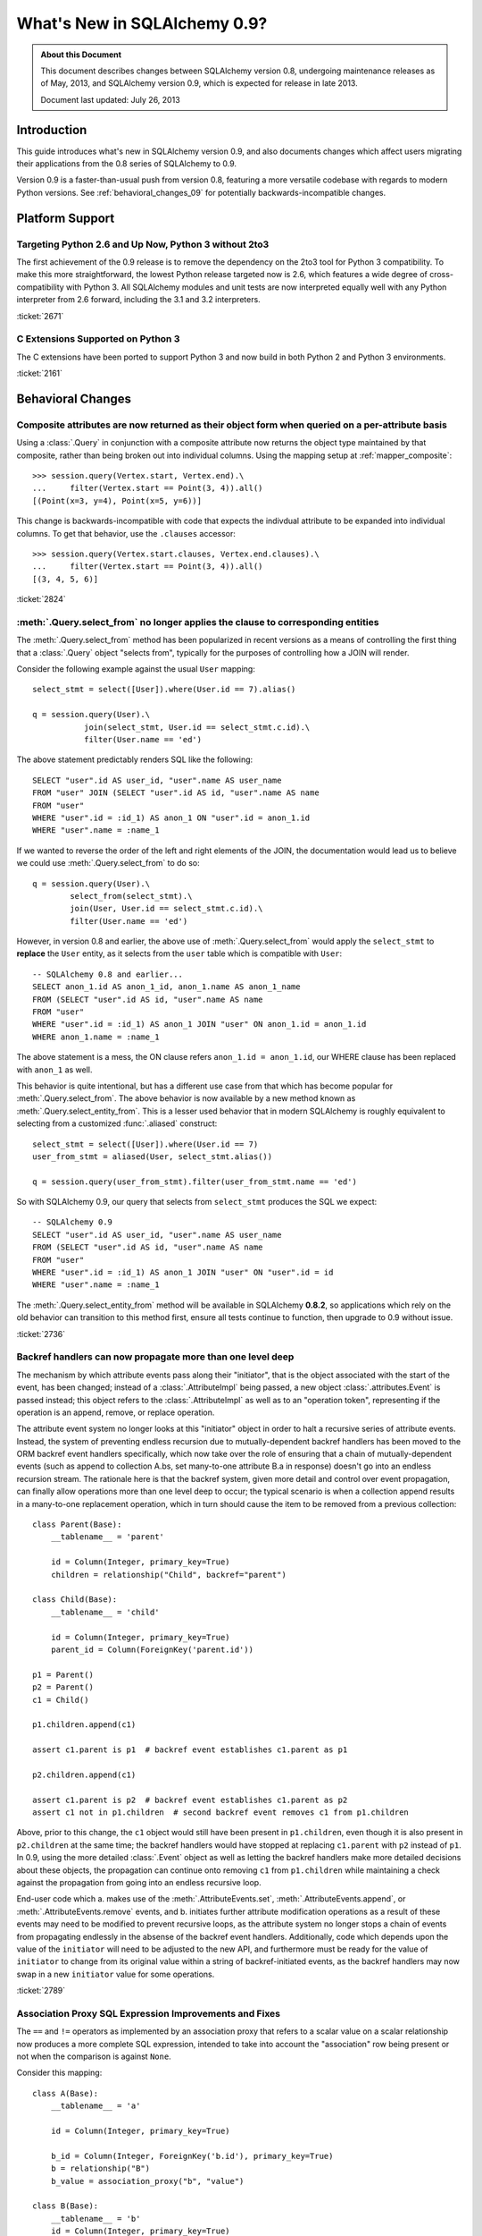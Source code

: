 ==============================
What's New in SQLAlchemy 0.9?
==============================

.. admonition:: About this Document

    This document describes changes between SQLAlchemy version 0.8,
    undergoing maintenance releases as of May, 2013,
    and SQLAlchemy version 0.9, which is expected for release
    in late 2013.

    Document last updated: July 26, 2013

Introduction
============

This guide introduces what's new in SQLAlchemy version 0.9,
and also documents changes which affect users migrating
their applications from the 0.8 series of SQLAlchemy to 0.9.

Version 0.9 is a faster-than-usual push from version 0.8,
featuring a more versatile codebase with regards to modern
Python versions.   See :ref:`behavioral_changes_09` for
potentially backwards-incompatible changes.

Platform Support
================

Targeting Python 2.6 and Up Now, Python 3 without 2to3
-------------------------------------------------------

The first achievement of the 0.9 release is to remove the dependency
on the 2to3 tool for Python 3 compatibility.  To make this
more straightforward, the lowest Python release targeted now
is 2.6, which features a wide degree of cross-compatibility with
Python 3.   All SQLAlchemy modules and unit tests are now interpreted
equally well with any Python interpreter from 2.6 forward, including
the 3.1 and 3.2 interpreters.

:ticket:`2671`

C Extensions Supported on Python 3
-----------------------------------

The C extensions have been ported to support Python 3 and now build
in both Python 2 and Python 3 environments.

:ticket:`2161`

.. _behavioral_changes_09:

Behavioral Changes
==================

.. _migration_2824:

Composite attributes are now returned as their object form when queried on a per-attribute basis
------------------------------------------------------------------------------------------------

Using a :class:`.Query` in conjunction with a composite attribute now returns the object
type maintained by that composite, rather than being broken out into individual
columns.   Using the mapping setup at :ref:`mapper_composite`::

    >>> session.query(Vertex.start, Vertex.end).\
    ...     filter(Vertex.start == Point(3, 4)).all()
    [(Point(x=3, y=4), Point(x=5, y=6))]

This change is backwards-incompatible with code that expects the indivdual attribute
to be expanded into individual columns.  To get that behavior, use the ``.clauses``
accessor::


    >>> session.query(Vertex.start.clauses, Vertex.end.clauses).\
    ...     filter(Vertex.start == Point(3, 4)).all()
    [(3, 4, 5, 6)]

.. seealso::

    :ref:`change_2824`

:ticket:`2824`


.. _migration_2736:

:meth:`.Query.select_from` no longer applies the clause to corresponding entities
---------------------------------------------------------------------------------

The :meth:`.Query.select_from` method has been popularized in recent versions
as a means of controlling the first thing that a :class:`.Query` object
"selects from", typically for the purposes of controlling how a JOIN will
render.

Consider the following example against the usual ``User`` mapping::

    select_stmt = select([User]).where(User.id == 7).alias()

    q = session.query(User).\
               join(select_stmt, User.id == select_stmt.c.id).\
               filter(User.name == 'ed')

The above statement predictably renders SQL like the following::

    SELECT "user".id AS user_id, "user".name AS user_name
    FROM "user" JOIN (SELECT "user".id AS id, "user".name AS name
    FROM "user"
    WHERE "user".id = :id_1) AS anon_1 ON "user".id = anon_1.id
    WHERE "user".name = :name_1

If we wanted to reverse the order of the left and right elements of the
JOIN, the documentation would lead us to believe we could use
:meth:`.Query.select_from` to do so::

    q = session.query(User).\
            select_from(select_stmt).\
            join(User, User.id == select_stmt.c.id).\
            filter(User.name == 'ed')

However, in version 0.8 and earlier, the above use of :meth:`.Query.select_from`
would apply the ``select_stmt`` to **replace** the ``User`` entity, as it
selects from the ``user`` table which is compatible with ``User``::

    -- SQLAlchemy 0.8 and earlier...
    SELECT anon_1.id AS anon_1_id, anon_1.name AS anon_1_name
    FROM (SELECT "user".id AS id, "user".name AS name
    FROM "user"
    WHERE "user".id = :id_1) AS anon_1 JOIN "user" ON anon_1.id = anon_1.id
    WHERE anon_1.name = :name_1

The above statement is a mess, the ON clause refers ``anon_1.id = anon_1.id``,
our WHERE clause has been replaced with ``anon_1`` as well.

This behavior is quite intentional, but has a different use case from that
which has become popular for :meth:`.Query.select_from`.  The above behavior
is now available by a new method known as :meth:`.Query.select_entity_from`.
This is a lesser used behavior that in modern SQLAlchemy is roughly equivalent
to selecting from a customized :func:`.aliased` construct::

    select_stmt = select([User]).where(User.id == 7)
    user_from_stmt = aliased(User, select_stmt.alias())

    q = session.query(user_from_stmt).filter(user_from_stmt.name == 'ed')

So with SQLAlchemy 0.9, our query that selects from ``select_stmt`` produces
the SQL we expect::

    -- SQLAlchemy 0.9
    SELECT "user".id AS user_id, "user".name AS user_name
    FROM (SELECT "user".id AS id, "user".name AS name
    FROM "user"
    WHERE "user".id = :id_1) AS anon_1 JOIN "user" ON "user".id = id
    WHERE "user".name = :name_1

The :meth:`.Query.select_entity_from` method will be available in SQLAlchemy
**0.8.2**, so applications which rely on the old behavior can transition
to this method first, ensure all tests continue to function, then upgrade
to 0.9 without issue.

:ticket:`2736`

.. _migration_2789:

Backref handlers can now propagate more than one level deep
-----------------------------------------------------------

The mechanism by which attribute events pass along their "initiator", that is
the object associated with the start of the event, has been changed; instead
of a :class:`.AttributeImpl` being passed, a new object :class:`.attributes.Event`
is passed instead; this object refers to the :class:`.AttributeImpl` as well as
to an "operation token", representing if the operation is an append, remove,
or replace operation.

The attribute event system no longer looks at this "initiator" object in order to halt a
recursive series of attribute events.  Instead, the system of preventing endless
recursion due to mutually-dependent backref handlers has been moved
to the ORM backref event handlers specifically, which now take over the role
of ensuring that a chain of mutually-dependent events (such as append to collection
A.bs, set many-to-one attribute B.a in response) doesn't go into an endless recursion
stream.  The rationale here is that the backref system, given more detail and control
over event propagation, can finally allow operations more than one level deep
to occur; the typical scenario is when a collection append results in a many-to-one
replacement operation, which in turn should cause the item to be removed from a
previous collection::

    class Parent(Base):
        __tablename__ = 'parent'

        id = Column(Integer, primary_key=True)
        children = relationship("Child", backref="parent")

    class Child(Base):
        __tablename__ = 'child'

        id = Column(Integer, primary_key=True)
        parent_id = Column(ForeignKey('parent.id'))

    p1 = Parent()
    p2 = Parent()
    c1 = Child()

    p1.children.append(c1)

    assert c1.parent is p1  # backref event establishes c1.parent as p1

    p2.children.append(c1)

    assert c1.parent is p2  # backref event establishes c1.parent as p2
    assert c1 not in p1.children  # second backref event removes c1 from p1.children

Above, prior to this change, the ``c1`` object would still have been present
in ``p1.children``, even though it is also present in ``p2.children`` at the
same time; the backref handlers would have stopped at replacing ``c1.parent`` with
``p2`` instead of ``p1``.   In 0.9, using the more detailed :class:`.Event`
object as well as letting the backref handlers make more detailed decisions about
these objects, the propagation can continue onto removing ``c1`` from ``p1.children``
while maintaining a check against the propagation from going into an endless
recursive loop.

End-user code which a. makes use of the :meth:`.AttributeEvents.set`,
:meth:`.AttributeEvents.append`, or :meth:`.AttributeEvents.remove` events,
and b. initiates further attribute modification operations as a result of these
events may need to be modified to prevent recursive loops, as the attribute system
no longer stops a chain of events from propagating endlessly in the absense of the backref
event handlers.   Additionally, code which depends upon the value of the ``initiator``
will need to be adjusted to the new API, and furthermore must be ready for the
value of ``initiator`` to change from its original value within a string of
backref-initiated events, as the backref handlers may now swap in a
new ``initiator`` value for some operations.

:ticket:`2789`


.. _migration_2751:

Association Proxy SQL Expression Improvements and Fixes
-------------------------------------------------------

The ``==`` and ``!=`` operators as implemented by an association proxy
that refers to a scalar value on a scalar relationship now produces
a more complete SQL expression, intended to take into account
the "association" row being present or not when the comparison is against
``None``.

Consider this mapping::

    class A(Base):
        __tablename__ = 'a'

        id = Column(Integer, primary_key=True)

        b_id = Column(Integer, ForeignKey('b.id'), primary_key=True)
        b = relationship("B")
        b_value = association_proxy("b", "value")

    class B(Base):
        __tablename__ = 'b'
        id = Column(Integer, primary_key=True)
        value = Column(String)

Up through 0.8, a query like the following::

    s.query(A).filter(A.b_value == None).all()

would produce::

    SELECT a.id AS a_id, a.b_id AS a_b_id
    FROM a
    WHERE EXISTS (SELECT 1
    FROM b
    WHERE b.id = a.b_id AND b.value IS NULL)

In 0.9, it now produces::

    SELECT a.id AS a_id, a.b_id AS a_b_id
    FROM a
    WHERE (EXISTS (SELECT 1
    FROM b
    WHERE b.id = a.b_id AND b.value IS NULL)) OR a.b_id IS NULL

The difference being, it not only checks ``b.value``, it also checks
if ``a`` refers to no ``b`` row at all.  This will return different
results versus prior versions, for a system that uses this type of
comparison where some parent rows have no association row.

More critically, a correct expression is emitted for ``A.b_value != None``.
In 0.8, this would return ``True`` for ``A`` rows that had no ``b``::

    SELECT a.id AS a_id, a.b_id AS a_b_id
    FROM a
    WHERE NOT (EXISTS (SELECT 1
    FROM b
    WHERE b.id = a.b_id AND b.value IS NULL))

Now in 0.9, the check has been reworked so that it ensures
the A.b_id row is present, in addition to ``B.value`` being
non-NULL::

    SELECT a.id AS a_id, a.b_id AS a_b_id
    FROM a
    WHERE EXISTS (SELECT 1
    FROM b
    WHERE b.id = a.b_id AND b.value IS NOT NULL)

In addition, the ``has()`` operator is enhanced such that you can
call it against a scalar column value with no criterion only,
and it will produce criteria that checks for the association row
being present or not::

    s.query(A).filter(A.b_value.has()).all()

output::

    SELECT a.id AS a_id, a.b_id AS a_b_id
    FROM a
    WHERE EXISTS (SELECT 1
    FROM b
    WHERE b.id = a.b_id)

This is equivalent to ``A.b.has()``, but allows one to query
against ``b_value`` directly.

:ticket:`2751`

.. _change_2812:

Schema identifiers now carry along their own quoting information
---------------------------------------------------------------------

This change simplifies the Core's usage of so-called "quote" flags, such
as the ``quote`` flag passed to :class:`.Table` and :class:`.Column`.  The flag
is now internalized within the string name itself, which is now represented
as an instance of  :class:`.quoted_name`, a string subclass.   The
:class:`.IdentifierPreparer` now relies solely on the quoting preferences
reported by the :class:`.quoted_name` object rather than checking for any
explicit ``quote`` flags in most cases.   The issue resolved here includes
that various case-sensitive methods such as :meth:`.Engine.has_table` as well
as similar methods within dialects now function with explicitly quoted names,
without the need to complicate or introduce backwards-incompatible changes
to those APIs (many of which are 3rd party) with the details of quoting flags -
in particular, a wider range of identifiers now function correctly with the
so-called "uppercase" backends like Oracle, Firebird, and DB2 (backends that
store and report upon table and column names using all uppercase for case
insensitive names).

The :class:`.quoted_name` object is used internally as needed; however if
other keywords require fixed quoting preferences, the class is available
publically.

:ticket:`2812`


New Features
============

.. _feature_2268:

Event Removal API
-----------------

Events established using :func:`.event.listen` or :func:`.event.listens_for`
can now be removed using the new :func:`.event.remove` function.   The ``target``,
``identifier`` and ``fn`` arguments sent to :func:`.event.remove` need to match
exactly those which were sent for listening, and the event will be removed
from all locations in which it had been established::

    @event.listens_for(MyClass, "before_insert", propagate=True)
    def my_before_insert(mapper, connection, target):
        """listen for before_insert"""
        # ...

    event.remove(MyClass, "before_insert", my_before_insert)

In the example above, the ``propagate=True`` flag is set.  This
means ``my_before_insert()`` is established as a listener for ``MyClass``
as well as all subclasses of ``MyClass``.
The system tracks everywhere that the ``my_before_insert()``
listener function had been placed as a result of this call and removes it as
a result of calling :func:`.event.remove`.

The removal system uses a registry to associate arguments passed to
:func:`.event.listen` with collections of event listeners, which are in many
cases wrapped versions of the original user-supplied function.   This registry
makes heavy use of weak references in order to allow all the contained contents,
such as listener targets, to be garbage collected when they go out of scope.

:ticket:`2268`

.. _feature_1418:

New Query Options API; ``load_only()`` option
---------------------------------------------

The system of loader options such as :func:`.orm.joinedload`,
:func:`.orm.subqueryload`, :func:`.orm.lazyload`, :func:`.orm.defer`, etc.
all build upon a new system known as :class:`.Load`.  :class:`.Load` provides
a "method chained" (a.k.a. :term:`generative`) approach to loader options, so that
instead of joining together long paths using dots or multiple attribute names,
an explicit loader style is given for each path.

While the new way is slightly more verbose, it is simpler to understand
in that there is no ambiguity in what options are being applied to which paths;
it simplifies the method signatures of the options and provides greater flexibility
particularly for column-based options.  The old systems are to remain functional
indefinitely as well and all styles can be mixed.

**Old Way**

To set a certain style of loading along every link in a multi-element path, the ``_all()``
option has to be used::

    query(User).options(joinedload_all("orders.items.keywords"))

**New Way**

Loader options are now chainable, so the same ``joinedload(x)`` method is applied
equally to each link, without the need to keep straight between
:func:`.joinedload` and :func:`.joinedload_all`::

    query(User).options(joinedload("orders").joinedload("items").joinedload("keywords"))

**Old Way**

Setting an option on path that is based on a subclass requires that all
links in the path be spelled out as class bound attributes, since the
:meth:`.PropComparator.of_type` method needs to be called::

    session.query(Company).\
        options(
            subqueryload_all(
                Company.employees.of_type(Engineer),
                Engineer.machines
            )
        )

**New Way**

Only those elements in the path that actually need :meth:`.PropComparator.of_type`
need to be set as a class-bound attribute, string-based names can be resumed
afterwards::

    session.query(Company).\
        options(
            subqueryload(Company.employees.of_type(Engineer)).
            subqueryload("machines")
            )
        )

**Old Way**

Setting the loader option on the last link in a long path uses a syntax
that looks a lot like it should be setting the option for all links in the
path, causing confusion::

    query(User).options(subqueryload("orders.items.keywords"))

**New Way**

A path can now be spelled out using :func:`.defaultload` for entries in the
path where the existing loader style should be unchanged.  More verbose
but the intent is clearer::

    query(User).options(defaultload("orders").defaultload("items").subqueryload("keywords"))


The dotted style can still be taken advantage of, particularly in the case
of skipping over several path elements::

    query(User).options(defaultload("orders.items").subqueryload("keywords"))

**Old Way**

The :func:`.defer` option on a path needed to be spelled out with the full
path for each column::

    query(User).options(defer("orders.description"), defer("orders.isopen"))

**New Way**

A single :class:`.Load` object that arrives at the target path can have
:meth:`.Load.defer` called upon it repeatedly::

    query(User).options(defaultload("orders").defer("description").defer("isopen"))

The Load Class
^^^^^^^^^^^^^^^

The :class:`.Load` class can be used directly to provide a "bound" target,
especially when multiple parent entities are present::

    from sqlalchemy.orm import Load

    query(User, Address).options(Load(Address).joinedload("entries"))

Load Only
^^^^^^^^^

A new option :func:`.load_only` achieves a "defer everything but" style of load,
loading only the given columns and deferring the rest::

    from sqlalchemy.orm import load_only

    query(User).options(load_only("name", "fullname"))

    # specify explicit parent entity
    query(User, Address).options(Load(User).load_only("name", "fullname"))

    # specify path
    query(User).options(joinedload(User.addresses).load_only("email_address"))

Class-specific Wildcards
^^^^^^^^^^^^^^^^^^^^^^^^^

Using :class:`.Load`, a wildcard may be used to set the loading for all
relationships (or perhaps columns) on a given entity, without affecting any
others::

    # lazyload all User relationships
    query(User).options(Load(User).lazyload("*"))

    # undefer all User columns
    query(User).options(Load(User).undefer("*"))

    # lazyload all Address relationships
    query(User).options(defaultload(User.addresses).lazyload("*"))

    # undefer all Address columns
    query(User).options(defaultload(User.addresses).undefer("*"))


:ticket:`1418`


.. _feature_722:

INSERT from SELECT
------------------

After literally years of pointless procrastination this relatively minor
syntactical feature has been added, and is also backported to 0.8.3,
so technically isn't "new" in 0.9.   A :func:`.select` construct or other
compatible construct can be passed to the new method :meth:`.Insert.from_select`
where it will be used to render an ``INSERT .. SELECT`` construct::

    >>> from sqlalchemy.sql import table, column
    >>> t1 = table('t1', column('a'), column('b'))
    >>> t2 = table('t2', column('x'), column('y'))
    >>> print(t1.insert().from_select(['a', 'b'], t2.select().where(t2.c.y == 5)))
    INSERT INTO t1 (a, b) SELECT t2.x, t2.y
    FROM t2
    WHERE t2.y = :y_1

The construct is smart enough to also accommodate ORM objects such as classes
and :class:`.Query` objects::

    s = Session()
    q = s.query(User.id, User.name).filter_by(name='ed')
    ins = insert(Address).from_select((Address.id, Address.email_address), q)

rendering::

    INSERT INTO addresses (id, email_address)
    SELECT users.id AS users_id, users.name AS users_name
    FROM users WHERE users.name = :name_1

:ticket:`722`

.. _change_2824:

Column Bundles for ORM queries
------------------------------

The :class:`.Bundle` allows for querying of sets of columns, which are then
grouped into one name under the tuple returned by the query.  The initial
purposes of :class:`.Bundle` are 1. to allow "composite" ORM columns to be
returned as a single value in a column-based result set, rather than expanding
them out into individual columns and 2. to allow the creation of custom result-set
constructs within the ORM, using ad-hoc columns and return types, without involving
the more heavyweight mechanics of mapped classes.

.. seealso::

    :ref:`migration_2824`

    :ref:`bundles`

:ticket:`2824`


Server Side Version Counting
-----------------------------

The versioning feature of the ORM (now also documented at :ref:`mapper_version_counter`)
can now make use of server-side version counting schemes, such as those produced
by triggers or database system columns, as well as conditional programmatic schemes outside
of the version_id_counter function itself.  By providing the value ``False``
to the ``version_id_generator`` parameter, the ORM will use the already-set version
identifier, or alternatively fetch the version identifier
from each row at the same time the INSERT or UPDATE is emitted.   When using a
server-generated version identifier, it is strongly
recommended that this feature be used only on a backend where RETURNING can also
be used, else the additional SELECT statements will add significant performance
overhead.   The example provided at :ref:`server_side_version_counter` illustrates
the usage of the Postgresql ``xmin`` system column in order to integrate it with
the ORM's versioning feature.

As a related feature, a new method :meth:`.ValuesBase.return_defaults` has been
added to :class:`.Insert` and :class:`.Update` which in constrast to the
:meth:`.UpdateBase.returning` method provides RETURNING support
that integrates with the "implicit identifier returning" feature and is automatically
utilized or de-utilized depending on backend.

:ticket:`2793`

Behavioral Improvements
=======================

Improvements that should produce no compatibility issues, but are good
to be aware of in case there are unexpected issues.

.. _feature_joins_09:

Many JOIN and LEFT OUTER JOIN expressions will no longer be wrapped in (SELECT * FROM ..) AS ANON_1
---------------------------------------------------------------------------------------------------

For many years, the SQLAlchemy ORM has been held back from being able to nest
a JOIN inside the right side of an existing JOIN (typically a LEFT OUTER JOIN,
as INNER JOINs could always be flattened)::

    SELECT a.*, b.*, c.* FROM a LEFT OUTER JOIN (b JOIN c ON b.id = c.id) ON a.id

This was due to the fact that SQLite, even today, cannot parse a statement of the above format::

    SQLite version 3.7.15.2 2013-01-09 11:53:05
    Enter ".help" for instructions
    Enter SQL statements terminated with a ";"
    sqlite> create table a(id integer);
    sqlite> create table b(id integer);
    sqlite> create table c(id integer);
    sqlite> select a.id, b.id, c.id from a left outer join (b join c on b.id=c.id) on b.id=a.id;
    Error: no such column: b.id

Right-outer-joins are of course another way to work around right-side
parenthesization; this would be significantly complicated and visually unpleasant
to implement, but fortunately SQLite doesn't support RIGHT OUTER JOIN either :)::

    sqlite> select a.id, b.id, c.id from b join c on b.id=c.id
       ...> right outer join a on b.id=a.id;
    Error: RIGHT and FULL OUTER JOINs are not currently supported

Back in 2005, it wasn't clear if other databases had trouble with this form,
but today it seems clear every database tested except SQLite now supports it
(Oracle 8, a very old database, doesn't support the JOIN keyword at all,
but SQLAlchemy has always had a simple rewriting scheme in place for Oracle's syntax).
To make matters worse, SQLAlchemy's usual workaround of applying a
SELECT often degrades performance on platforms like Postgresql and MySQL::

    SELECT a.*, anon_1.* FROM a LEFT OUTER JOIN (
                    SELECT b.id AS b_id, c.id AS c_id
                    FROM b JOIN c ON b.id = c.id
                ) AS anon_1 ON a.id=anon_1.b_id

A JOIN like the above form is commonplace when working with joined-table inheritance structures;
any time :meth:`.Query.join` is used to join from some parent to a joined-table subclass, or
when :func:`.joinedload` is used similarly, SQLAlchemy's ORM would always make sure a nested
JOIN was never rendered, lest the query wouldn't be able to run on SQLite.  Even though
the Core has always supported a JOIN of the more compact form, the ORM had to avoid it.

An additional issue would arise when producing joins across many-to-many relationships
where special criteria is present in the ON clause. Consider an eager load join like the following::

    session.query(Order).outerjoin(Order.items)

Assuming a many-to-many from ``Order`` to ``Item`` which actually refers to a subclass
like ``Subitem``, the SQL for the above would look like::

    SELECT order.id, order.name
    FROM order LEFT OUTER JOIN order_item ON order.id = order_item.order_id
    LEFT OUTER JOIN item ON order_item.item_id = item.id AND item.type = 'subitem'

What's wrong with the above query?  Basically, that it will load many ``order`` /
``order_item`` rows where the criteria of ``item.type == 'subitem'`` is not true.

As of SQLAlchemy 0.9, an entirely new approach has been taken.  The ORM no longer
worries about nesting JOINs in the right side of an enclosing JOIN, and it now will
render these as often as possible while still returning the correct results.  When
the SQL statement is passed to be compiled, the **dialect compiler** will **rewrite the join**
to suit the target backend, if that backend is known to not support a right-nested
JOIN (which currently is only SQLite - if other backends have this issue please
let us know!).

So a regular ``query(Parent).join(Subclass)`` will now usually produce a simpler
expression::

    SELECT parent.id AS parent_id
    FROM parent JOIN (
            base_table JOIN subclass_table
            ON base_table.id = subclass_table.id) ON parent.id = base_table.parent_id

Joined eager loads like ``query(Parent).options(joinedload(Parent.subclasses))``
will alias the individual tables instead of wrapping in an ``ANON_1``::

    SELECT parent.*, base_table_1.*, subclass_table_1.* FROM parent
        LEFT OUTER JOIN (
            base_table AS base_table_1 JOIN subclass_table AS subclass_table_1
            ON base_table_1.id = subclass_table_1.id)
            ON parent.id = base_table_1.parent_id

Many-to-many joins and eagerloads will right nest the "secondary" and "right" tables::

    SELECT order.id, order.name
    FROM order LEFT OUTER JOIN
    (order_item JOIN item ON order_item.item_id = item.id AND item.type = 'subitem')
    ON order_item.order_id = order.id

All of these joins, when rendered with a :class:`.Select` statement that specifically
specifies ``use_labels=True``, which is true for all the queries the ORM emits,
are candidates for "join rewriting", which is the process of rewriting all those right-nested
joins into nested SELECT statements, while maintaining the identical labeling used by
the :class:`.Select`.  So SQLite, the one database that won't support this very
common SQL syntax even in 2013, shoulders the extra complexity itself,
with the above queries rewritten as::

    -- sqlite only!
    SELECT parent.id AS parent_id
        FROM parent JOIN (
            SELECT base_table.id AS base_table_id,
                    base_table.parent_id AS base_table_parent_id,
                    subclass_table.id AS subclass_table_id
            FROM base_table JOIN subclass_table ON base_table.id = subclass_table.id
        ) AS anon_1 ON parent.id = anon_1.base_table_parent_id

    -- sqlite only!
    SELECT parent.id AS parent_id, anon_1.subclass_table_1_id AS subclass_table_1_id,
            anon_1.base_table_1_id AS base_table_1_id,
            anon_1.base_table_1_parent_id AS base_table_1_parent_id
    FROM parent LEFT OUTER JOIN (
        SELECT base_table_1.id AS base_table_1_id,
            base_table_1.parent_id AS base_table_1_parent_id,
            subclass_table_1.id AS subclass_table_1_id
        FROM base_table AS base_table_1
        JOIN subclass_table AS subclass_table_1 ON base_table_1.id = subclass_table_1.id
    ) AS anon_1 ON parent.id = anon_1.base_table_1_parent_id

    -- sqlite only!
    SELECT "order".id AS order_id
    FROM "order" LEFT OUTER JOIN (
            SELECT order_item_1.order_id AS order_item_1_order_id,
                order_item_1.item_id AS order_item_1_item_id,
                item.id AS item_id, item.type AS item_type
    FROM order_item AS order_item_1
        JOIN item ON item.id = order_item_1.item_id AND item.type IN (?)
    ) AS anon_1 ON "order".id = anon_1.order_item_1_order_id

The :meth:`.Join.alias`, :func:`.aliased` and :func:`.with_polymorphic` functions now
support a new argument, ``flat=True``, which is used to construct aliases of joined-table
entities without embedding into a SELECT.   This flag is not on by default, to help with
backwards compatibility - but now a "polymorhpic" selectable can be joined as a target
without any subqueries generated::

    employee_alias = with_polymorphic(Person, [Engineer, Manager], flat=True)

    session.query(Company).join(
                        Company.employees.of_type(employee_alias)
                    ).filter(
                        or_(
                            Engineer.primary_language == 'python',
                            Manager.manager_name == 'dilbert'
                        )
                    )

Generates (everywhere except SQLite)::

    SELECT companies.company_id AS companies_company_id, companies.name AS companies_name
    FROM companies JOIN (
        people AS people_1
        LEFT OUTER JOIN engineers AS engineers_1 ON people_1.person_id = engineers_1.person_id
        LEFT OUTER JOIN managers AS managers_1 ON people_1.person_id = managers_1.person_id
    ) ON companies.company_id = people_1.company_id
    WHERE engineers.primary_language = %(primary_language_1)s
        OR managers.manager_name = %(manager_name_1)s

:ticket:`2369` :ticket:`2587`

ORM can efficiently fetch just-generated INSERT/UPDATE defaults using RETURNING
-------------------------------------------------------------------------------

The :class:`.Mapper` has long supported an undocumented flag known as
``eager_defaults=True``.  The effect of this flag is that when an INSERT or UPDATE
proceeds, and the row is known to have server-generated default values,
a SELECT would immediately follow it in order to "eagerly" load those new values.
Normally, the server-generated columns are marked as "expired" on the object,
so that no overhead is incurred unless the application actually accesses these
columns soon after the flush.   The ``eager_defaults`` flag was therefore not
of much use as it could only decrease performance, and was present only to support
exotic event schemes where users needed default values to be available
immediately within the flush process.

In 0.9, as a result of the version id enhancements, ``eager_defaults`` can now
emit a RETURNING clause for these values, so on a backend with strong RETURNING
support in particular Postgresql, the ORM can fetch newly generated default
and SQL expression values inline with the INSERT or UPDATE.  The feature takes
place automatically when the target backend and :class:`.Table` supports
"implicit returning".


.. _migration_1068:

Label constructs can now render as their name alone in an ORDER BY
------------------------------------------------------------------

For the case where a :class:`.Label` is used in both the columns clause
as well as the ORDER BY clause of a SELECT, the label will render as
just it's name in the ORDER BY clause, assuming the underlying dialect
reports support of this feature.

E.g. an example like::

    from sqlalchemy.sql import table, column, select, func

    t = table('t', column('c1'), column('c2'))
    expr = (func.foo(t.c.c1) + t.c.c2).label("expr")

    stmt = select([expr]).order_by(expr)

    print stmt

Prior to 0.9 would render as::

    SELECT foo(t.c1) + t.c2 AS expr
    FROM t ORDER BY foo(t.c1) + t.c2

And now renders as::

    SELECT foo(t.c1) + t.c2 AS expr
    FROM t ORDER BY expr

The ORDER BY only renders the label if the label isn't further embedded into an expression within the ORDER BY, other than a simple ``ASC`` or ``DESC``.

The above format works on all databases tested, but might have compatibility issues with older database versions (MySQL 4?  Oracle 8? etc.).   Based on user reports we can add rules
that will disable the feature based on database version detection.

:ticket:`1068`

.. _migration_1765:

Columns can reliably get their type from a column referred to via ForeignKey
----------------------------------------------------------------------------

There's a long standing behavior which says that a :class:`.Column` can be
declared without a type, as long as that :class:`.Column` is referred to
by a :class:`.ForeignKeyConstraint`, and the type from the referenced column
will be copied into this one.   The problem has been that this feature never
worked very well and wasn't maintained.   The core issue was that the
:class:`.ForeignKey` object doesn't know what target :class:`.Column` it
refers to until it is asked, typically the first time the foreign key is used
to construct a :class:`.Join`.   So until that time, the parent :class:`.Column`
would not have a type, or more specifically, it would have a default type
of :class:`.NullType`.

While it's taken a long time, the work to reorganize the initialization of
:class:`.ForeignKey` objects has been completed such that this feature can
finally work acceptably.  At the core of the change is that the :attr:`.ForeignKey.column`
attribute no longer lazily initializes the location of the target :class:`.Column`;
the issue with this system was that the owning :class:`.Column` would be stuck
with :class:`.NullType` as its type until the :class:`.ForeignKey` happened to
be used.

In the new version, the :class:`.ForeignKey` coordinates with the eventual
:class:`.Column` it will refer to using internal attachment events, so that the
moment the referencing :class:`.Column` is associated with the
:class:`.MetaData`, all :class:`.ForeignKey` objects that
refer to it will be sent a message that they need to initialize their parent
column.   This system is more complicated but works more solidly; as a bonus,
there are now tests in place for a wide variety of :class:`.Column` /
:class:`.ForeignKey` configuration scenarios and error messages have been
improved to be very specific to no less than seven different error conditions.

Scenarios which now work correctly include:

1. The type on a :class:`.Column` is immediately present as soon as the
   target :class:`.Column` becomes associated with the same :class:`.MetaData`;
   this works no matter which side is configured first::

    >>> from sqlalchemy import Table, MetaData, Column, Integer, ForeignKey
    >>> metadata = MetaData()
    >>> t2 = Table('t2', metadata, Column('t1id', ForeignKey('t1.id')))
    >>> t2.c.t1id.type
    NullType()
    >>> t1 = Table('t1', metadata, Column('id', Integer, primary_key=True))
    >>> t2.c.t1id.type
    Integer()

2. The system now works with :class:`.ForeignKeyConstraint` as well::

    >>> from sqlalchemy import Table, MetaData, Column, Integer, ForeignKeyConstraint
    >>> metadata = MetaData()
    >>> t2 = Table('t2', metadata,
    ...     Column('t1a'), Column('t1b'),
    ...     ForeignKeyConstraint(['t1a', 't1b'], ['t1.a', 't1.b']))
    >>> t2.c.t1a.type
    NullType()
    >>> t2.c.t1b.type
    NullType()
    >>> t1 = Table('t1', metadata,
    ...     Column('a', Integer, primary_key=True),
    ...     Column('b', Integer, primary_key=True))
    >>> t2.c.t1a.type
    Integer()
    >>> t2.c.t1b.type
    Integer()

3. It even works for "multiple hops" - that is, a :class:`.ForeignKey` that refers to a
   :class:`.Column` that refers to another :class:`.Column`::

    >>> from sqlalchemy import Table, MetaData, Column, Integer, ForeignKey
    >>> metadata = MetaData()
    >>> t2 = Table('t2', metadata, Column('t1id', ForeignKey('t1.id')))
    >>> t3 = Table('t3', metadata, Column('t2t1id', ForeignKey('t2.t1id')))
    >>> t2.c.t1id.type
    NullType()
    >>> t3.c.t2t1id.type
    NullType()
    >>> t1 = Table('t1', metadata, Column('id', Integer, primary_key=True))
    >>> t2.c.t1id.type
    Integer()
    >>> t3.c.t2t1id.type
    Integer()

:ticket:`1765`


Dialect Changes
===============

Firebird ``fdb`` is now the default Firebird dialect.
-----------------------------------------------------

The ``fdb`` dialect is now used if an engine is created without a dialect
specifier, i.e. ``firebird://``.  ``fdb`` is a ``kinterbasdb`` compatible
DBAPI which per the Firebird project is now their official Python driver.

:ticket:`2504`

Firebird ``fdb`` and ``kinterbasdb`` set ``retaining=False`` by default
-----------------------------------------------------------------------

Both the ``fdb`` and ``kinterbasdb`` DBAPIs support a flag ``retaining=True``
which can be passed to the ``commit()`` and ``rollback()`` methods of its
connection.  The documented rationale for this flag is so that the DBAPI
can re-use internal transaction state for subsequent transactions, for the
purposes of improving performance.   However, newer documentation refers
to analyses of Firebird's "garbage collection" which expresses that this flag
can have a negative effect on the database's ability to process cleanup
tasks, and has been reported as *lowering* performance as a result.

It's not clear how this flag is actually usable given this information,
and as it appears to be only a performance enhancing feature, it now defaults
to ``False``.  The value can be controlled by passing the flag ``retaining=True``
to the :func:`.create_engine` call.  This is a new flag which is added as of
0.8.2, so applications on 0.8.2 can begin setting this to ``True`` or ``False``
as desired.

.. seealso::

    :mod:`sqlalchemy.dialects.firebird.fdb`

    :mod:`sqlalchemy.dialects.firebird.kinterbasdb`

    http://pythonhosted.org/fdb/usage-guide.html#retaining-transactions - information
    on the "retaining" flag.

:ticket:`2763`





